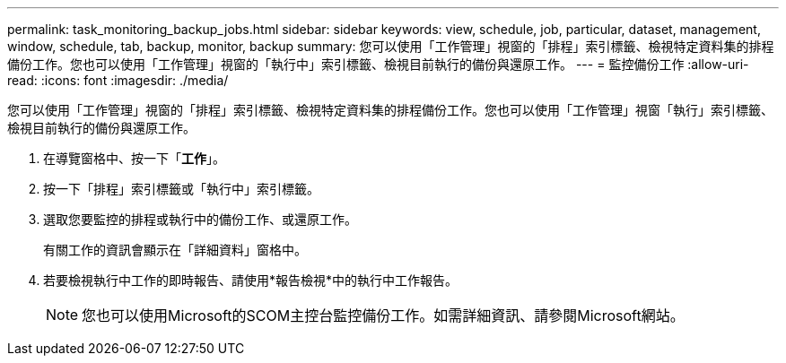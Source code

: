 ---
permalink: task_monitoring_backup_jobs.html 
sidebar: sidebar 
keywords: view, schedule, job, particular, dataset, management, window, schedule, tab, backup, monitor, backup 
summary: 您可以使用「工作管理」視窗的「排程」索引標籤、檢視特定資料集的排程備份工作。您也可以使用「工作管理」視窗的「執行中」索引標籤、檢視目前執行的備份與還原工作。 
---
= 監控備份工作
:allow-uri-read: 
:icons: font
:imagesdir: ./media/


[role="lead"]
您可以使用「工作管理」視窗的「排程」索引標籤、檢視特定資料集的排程備份工作。您也可以使用「工作管理」視窗「執行」索引標籤、檢視目前執行的備份與還原工作。

. 在導覽窗格中、按一下「*工作*」。
. 按一下「排程」索引標籤或「執行中」索引標籤。
. 選取您要監控的排程或執行中的備份工作、或還原工作。
+
有關工作的資訊會顯示在「詳細資料」窗格中。

. 若要檢視執行中工作的即時報告、請使用*報告檢視*中的執行中工作報告。
+

NOTE: 您也可以使用Microsoft的SCOM主控台監控備份工作。如需詳細資訊、請參閱Microsoft網站。


